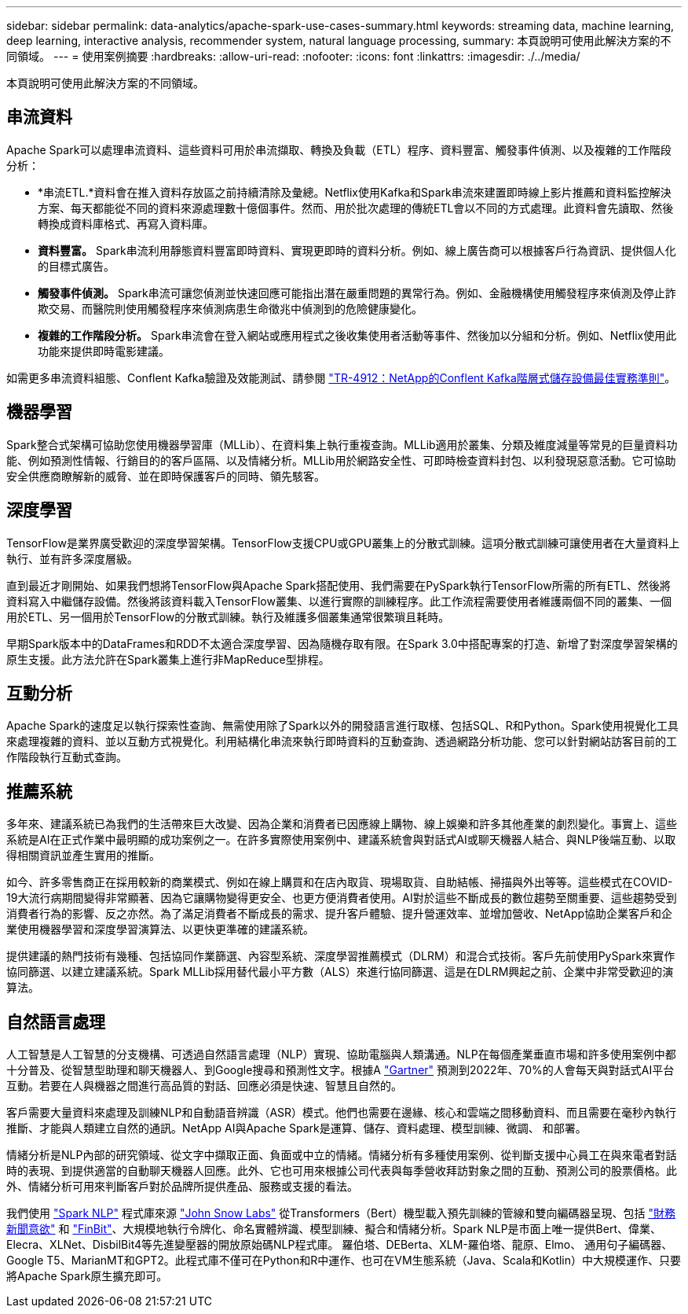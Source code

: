 ---
sidebar: sidebar 
permalink: data-analytics/apache-spark-use-cases-summary.html 
keywords: streaming data, machine learning, deep learning, interactive analysis, recommender system, natural language processing, 
summary: 本頁說明可使用此解決方案的不同領域。 
---
= 使用案例摘要
:hardbreaks:
:allow-uri-read: 
:nofooter: 
:icons: font
:linkattrs: 
:imagesdir: ./../media/


[role="lead"]
本頁說明可使用此解決方案的不同領域。



== 串流資料

Apache Spark可以處理串流資料、這些資料可用於串流擷取、轉換及負載（ETL）程序、資料豐富、觸發事件偵測、以及複雜的工作階段分析：

* *串流ETL.*資料會在推入資料存放區之前持續清除及彙總。Netflix使用Kafka和Spark串流來建置即時線上影片推薦和資料監控解決方案、每天都能從不同的資料來源處理數十億個事件。然而、用於批次處理的傳統ETL會以不同的方式處理。此資料會先讀取、然後轉換成資料庫格式、再寫入資料庫。
* *資料豐富。* Spark串流利用靜態資料豐富即時資料、實現更即時的資料分析。例如、線上廣告商可以根據客戶行為資訊、提供個人化的目標式廣告。
* *觸發事件偵測。* Spark串流可讓您偵測並快速回應可能指出潛在嚴重問題的異常行為。例如、金融機構使用觸發程序來偵測及停止詐欺交易、而醫院則使用觸發程序來偵測病患生命徵兆中偵測到的危險健康變化。
* *複雜的工作階段分析。* Spark串流會在登入網站或應用程式之後收集使用者活動等事件、然後加以分組和分析。例如、Netflix使用此功能來提供即時電影建議。


如需更多串流資料組態、Conflent Kafka驗證及效能測試、請參閱 https://docs.netapp.com/us-en/netapp-solutions/data-analytics/confluent-kafka-introduction.html["TR-4912：NetApp的Conflent Kafka階層式儲存設備最佳實務準則"^]。



== 機器學習

Spark整合式架構可協助您使用機器學習庫（MLLib）、在資料集上執行重複查詢。MLLib適用於叢集、分類及維度減量等常見的巨量資料功能、例如預測性情報、行銷目的的客戶區隔、以及情緒分析。MLLib用於網路安全性、可即時檢查資料封包、以利發現惡意活動。它可協助安全供應商瞭解新的威脅、並在即時保護客戶的同時、領先駭客。



== 深度學習

TensorFlow是業界廣受歡迎的深度學習架構。TensorFlow支援CPU或GPU叢集上的分散式訓練。這項分散式訓練可讓使用者在大量資料上執行、並有許多深度層級。

直到最近才剛開始、如果我們想將TensorFlow與Apache Spark搭配使用、我們需要在PySpark執行TensorFlow所需的所有ETL、然後將資料寫入中繼儲存設備。然後將該資料載入TensorFlow叢集、以進行實際的訓練程序。此工作流程需要使用者維護兩個不同的叢集、一個用於ETL、另一個用於TensorFlow的分散式訓練。執行及維護多個叢集通常很繁瑣且耗時。

早期Spark版本中的DataFrames和RDD不太適合深度學習、因為隨機存取有限。在Spark 3.0中搭配專案的打造、新增了對深度學習架構的原生支援。此方法允許在Spark叢集上進行非MapReduce型排程。



== 互動分析

Apache Spark的速度足以執行探索性查詢、無需使用除了Spark以外的開發語言進行取樣、包括SQL、R和Python。Spark使用視覺化工具來處理複雜的資料、並以互動方式視覺化。利用結構化串流來執行即時資料的互動查詢、透過網路分析功能、您可以針對網站訪客目前的工作階段執行互動式查詢。



== 推薦系統

多年來、建議系統已為我們的生活帶來巨大改變、因為企業和消費者已因應線上購物、線上娛樂和許多其他產業的劇烈變化。事實上、這些系統是AI在正式作業中最明顯的成功案例之一。在許多實際使用案例中、建議系統會與對話式AI或聊天機器人結合、與NLP後端互動、以取得相關資訊並產生實用的推斷。

如今、許多零售商正在採用較新的商業模式、例如在線上購買和在店內取貨、現場取貨、自助結帳、掃描與外出等等。這些模式在COVID-19大流行病期間變得非常顯著、因為它讓購物變得更安全、也更方便消費者使用。AI對於這些不斷成長的數位趨勢至關重要、這些趨勢受到消費者行為的影響、反之亦然。為了滿足消費者不斷成長的需求、提升客戶體驗、提升營運效率、並增加營收、NetApp協助企業客戶和企業使用機器學習和深度學習演算法、以更快更準確的建議系統。

提供建議的熱門技術有幾種、包括協同作業篩選、內容型系統、深度學習推薦模式（DLRM）和混合式技術。客戶先前使用PySpark來實作協同篩選、以建立建議系統。Spark MLLib採用替代最小平方數（ALS）來進行協同篩選、這是在DLRM興起之前、企業中非常受歡迎的演算法。



== 自然語言處理

人工智慧是人工智慧的分支機構、可透過自然語言處理（NLP）實現、協助電腦與人類溝通。NLP在每個產業垂直市場和許多使用案例中都十分普及、從智慧型助理和聊天機器人、到Google搜尋和預測性文字。根據A https://www.forbes.com/sites/forbestechcouncil/2021/05/07/nice-chatbot-ing-with-you/?sh=7011eff571f4["Gartner"^] 預測到2022年、70%的人會每天與對話式AI平台互動。若要在人與機器之間進行高品質的對話、回應必須是快速、智慧且自然的。

客戶需要大量資料來處理及訓練NLP和自動語音辨識（ASR）模式。他們也需要在邊緣、核心和雲端之間移動資料、而且需要在毫秒內執行推斷、才能與人類建立自然的通訊。NetApp AI與Apache Spark是運算、儲存、資料處理、模型訓練、微調、 和部署。

情緒分析是NLP內部的研究領域、從文字中擷取正面、負面或中立的情緒。情緒分析有多種使用案例、從判斷支援中心員工在與來電者對話時的表現、到提供適當的自動聊天機器人回應。此外、它也可用來根據公司代表與每季營收拜訪對象之間的互動、預測公司的股票價格。此外、情緒分析可用來判斷客戶對於品牌所提供產品、服務或支援的看法。

我們使用 https://www.johnsnowlabs.com/spark-nlp/["Spark NLP"^] 程式庫來源 https://www.johnsnowlabs.com/["John Snow Labs"^] 從Transformers（Bert）機型載入預先訓練的管線和雙向編碼器呈現、包括 https://nlp.johnsnowlabs.com/2021/11/11/classifierdl_bertwiki_finance_sentiment_pipeline_en.html["財務新聞意欲"^] 和 https://nlp.johnsnowlabs.com/2021/11/03/bert_sequence_classifier_finbert_en.html["FinBit"^]、大規模地執行令牌化、命名實體辨識、模型訓練、擬合和情緒分析。Spark NLP是市面上唯一提供Bert、偉業、Elecra、XLNet、DisbilBit4等先進變壓器的開放原始碼NLP程式庫。 羅伯塔、DEBerta、XLM-羅伯塔、龍原、Elmo、 通用句子編碼器、Google T5、MarianMT和GPT2。此程式庫不僅可在Python和R中運作、也可在VM生態系統（Java、Scala和Kotlin）中大規模運作、只要將Apache Spark原生擴充即可。
